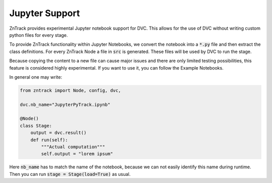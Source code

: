Jupyter Support
===============

ZnTrack provides experimental Jupyter notebook support for DVC.
This allows for the use of DVC without writing custom python files for every stage.

To provide ZnTrack functionality within Jupyter Notebooks, we convert the
notebook into a :code:`*.py` file and then extract the class definitions.
For every ZnTrack Node a file in :code:`src` is generated.
These files will be used by DVC to run the stage.

Because copying the content to a new file can cause major issues and there
are only limited testing possibilities, this feature is considered highly experimental.
If you want to use it, you can follow the Example Notebooks.

In general one may write:

.. code-block:: python

    from zntrack import Node, config, dvc,

    dvc.nb_name="JupyterPyTrack.ipynb"

    @Node()
    class Stage:
        output = dvc.result()
        def run(self):
            """Actual computation"""
            self.output = "lorem ipsum"

Here :code:`nb_name` has to match the name of the notebook, because we can not easily identify this name during runtime.
Then you can run :code:`stage = Stage(load=True)` as usual.